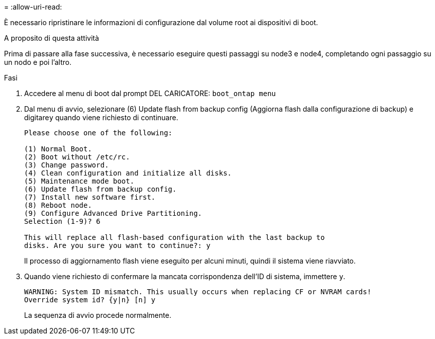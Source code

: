 = 
:allow-uri-read: 


È necessario ripristinare le informazioni di configurazione dal volume root ai dispositivi di boot.

.A proposito di questa attività
Prima di passare alla fase successiva, è necessario eseguire questi passaggi su node3 e node4, completando ogni passaggio su un nodo e poi l'altro.

.Fasi
. Accedere al menu di boot dal prompt DEL CARICATORE: `boot_ontap menu`
. Dal menu di avvio, selezionare (6) Update flash from backup config (Aggiorna flash dalla configurazione di backup) e digitare``y`` quando viene richiesto di continuare.
+
[listing]
----
Please choose one of the following:

(1) Normal Boot.
(2) Boot without /etc/rc.
(3) Change password.
(4) Clean configuration and initialize all disks.
(5) Maintenance mode boot.
(6) Update flash from backup config.
(7) Install new software first.
(8) Reboot node.
(9) Configure Advanced Drive Partitioning.
Selection (1-9)? 6

This will replace all flash-based configuration with the last backup to
disks. Are you sure you want to continue?: y
----
+
Il processo di aggiornamento flash viene eseguito per alcuni minuti, quindi il sistema viene riavviato.

. Quando viene richiesto di confermare la mancata corrispondenza dell'ID di sistema, immettere `y`.
+
[listing]
----
WARNING: System ID mismatch. This usually occurs when replacing CF or NVRAM cards!
Override system id? {y|n} [n] y
----
+
La sequenza di avvio procede normalmente.



